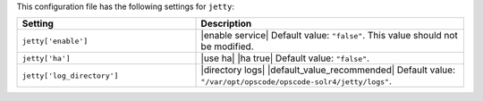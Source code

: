 .. The contents of this file are included in multiple topics.
.. This file should not be changed in a way that hinders its ability to appear in multiple documentation sets.

This configuration file has the following settings for ``jetty``:

.. list-table::
   :widths: 200 300
   :header-rows: 1

   * - Setting
     - Description
   * - ``jetty['enable']``
     - |enable service| Default value: ``"false"``. This value should not be modified.
   * - ``jetty['ha']``
     - |use ha| |ha true| Default value: ``"false"``.
   * - ``jetty['log_directory']``
     - |directory logs| |default_value_recommended| Default value: ``"/var/opt/opscode/opscode-solr4/jetty/logs"``.